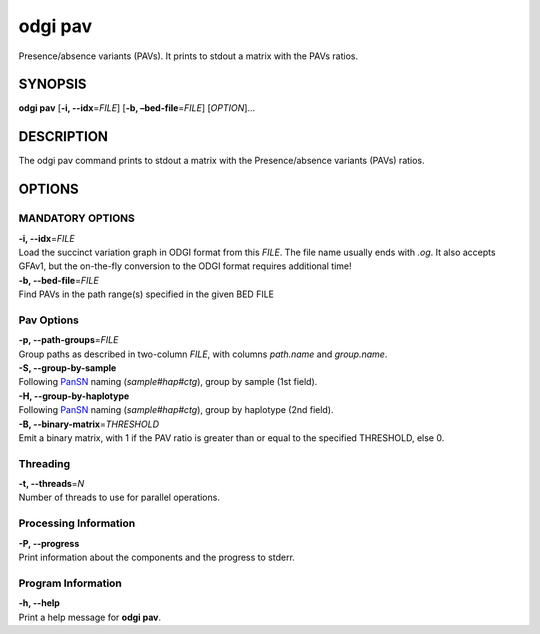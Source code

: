 .. _odgi pav:

#########
odgi pav
#########

Presence/absence variants (PAVs).
It prints to stdout a matrix with the PAVs ratios.

SYNOPSIS
========

**odgi pav** [**-i, --idx**\ =\ *FILE*] [**-b,
–bed-file**\ =\ *FILE*] [*OPTION*]…

DESCRIPTION
===========

The odgi pav command prints to stdout a matrix with the Presence/absence variants (PAVs) ratios.

OPTIONS
=======

MANDATORY OPTIONS
--------------

| **-i, --idx**\ =\ *FILE*
| Load the succinct variation graph in ODGI format from this *FILE*. The file name usually ends with *.og*. It also accepts GFAv1, but the on-the-fly conversion to the ODGI format requires additional time!

| **-b, --bed-file**\ =\ *FILE*
| Find PAVs in the path range(s) specified in the given BED FILE

Pav Options
---------------

| **-p, --path-groups**\ =\ *FILE*
| Group paths as described in two-column *FILE*, with columns `path.name` and `group.name`.

| **-S, --group-by-sample**
| Following `PanSN <https://github.com/pangenome/PanSN-spec>`_ naming (`sample#hap#ctg`), group by sample (1st field).

| **-H, --group-by-haplotype**
| Following `PanSN <https://github.com/pangenome/PanSN-spec>`_ naming (`sample#hap#ctg`), group by haplotype (2nd field).

| **-B, --binary-matrix**\ =\ *THRESHOLD*
| Emit a binary matrix, with 1 if the PAV ratio is greater than or equal to the specified THRESHOLD, else 0.

Threading
---------

| **-t, --threads**\ =\ *N*
| Number of threads to use for parallel operations.

Processing Information
----------------------

| **-P, --progress**
| Print information about the components and the progress to stderr.

Program Information
-------------------

| **-h, --help**
| Print a help message for **odgi pav**.

..
	EXIT STATUS
	===========
	
	| **0**
	| Success.
	
	| **1**
	| Failure (syntax or usage error; parameter error; file processing
	  failure; unexpected error).
	
	BUGS
	====
	
	Refer to the **odgi** issue tracker at
	https://github.com/pangenome/odgi/issues.
